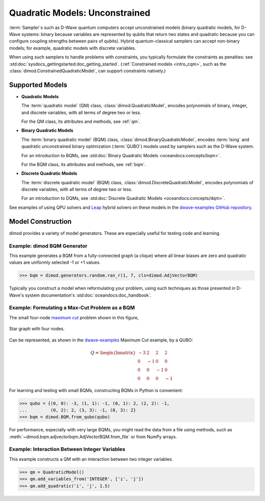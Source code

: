 .. _intro_qm:

===============================
Quadratic Models: Unconstrained
===============================

:term:`Sampler`\ s such as D-Wave quantum computers accept unconstrained models
(binary quadratic models, for D-Wave systems: binary because variables are
represented by qubits that return two states and quadratic because you can
configure coupling strengths between pairs of qubits). Hybrid quantum-classical
samplers can accept non-binary models; for example, quadratic models with
discrete variables.

When using such samplers to handle problems with constraints, you typically
formulate the constraints as penalties: see
:std:doc:`sysdocs_gettingstarted:doc_getting_started`.
(:ref:`Constrained models <intro_cqm>`, such as the
:class:`dimod.ConstrainedQuadraticModel`, can support constraints natively.)

Supported Models
================

* **Quadratic Models**

  The :term:`quadratic model` (QM) class, :class:`dimod.QuadraticModel`, encodes
  polynomials of binary, integer, and discrete variables, with all terms of degree
  two or less.

  For the QM class, its attributes and methods, see :ref:`qm`.

* **Binary Quadratic Models**

  The :term:`binary quadratic model` (BQM) class, :class:`dimod.BinaryQuadraticModel`,
  encodes :term:`Ising` and quadratic unconstrained binary optimization
  (\ :term:`QUBO`\ ) models used by samplers such as the D-Wave system.

  For an introduction to BQMs, see
  :std:doc:`Binary Quadratic Models <oceandocs:concepts/bqm>`.

  For the BQM class, its attributes and methods, see :ref:`bqm`.

* **Discrete Quadratic Models**

  The :term:`discrete quadratic model` (BQM) class,
  :class:`dimod.DiscreteQuadraticModel`, encodes polynomials of discrete variables,
  with all terms of degree two or less.

  For an introduction to DQMs, see
  :std:doc:`Discrete Quadratic Models <oceandocs:concepts/dqm>`.

See examples of using QPU solvers and `Leap <https://cloud.dwavesys.com/leap>`_
hybrid solvers on these models in the
`dwave-examples GitHub repository <https://github.com/dwave-examples>`_.

Model Construction
==================

dimod provides a variety of model generators. These are especially useful for testing
code and learning.

Example: dimod BQM Generator
----------------------------

This example generates a BQM from a fully-connected graph (a clique) where all
linear biases are zero and quadratic values are uniformly selected -1 or +1 values.

>>> bqm = dimod.generators.random.ran_r(1, 7, cls=dimod.AdjVectorBQM)

Typically you construct a model when reformulating your problem, using such
techniques as those presented in D-Wave's system documentation's
:std:doc:`oceandocs:doc_handbook`.

Example: Formulating a Max-Cut Problem as a BQM
-----------------------------------------------

The small four-node `maximum cut <https://en.wikipedia.org/wiki/Maximum_cut>`_
problem shown in this figure,

.. figure:: ../_images/four_node_star_graph.png
    :align: center
    :scale: 40 %
    :name: four_node_star_graph
    :alt: Four-node star graph

    Star graph with four nodes.

Can be represented, as shown in the
`dwave-examples <https://github.com/dwave-examples/maximum-cut>`_ Maximum Cut
example, by a QUBO:

.. math::

   Q = \begin{bmatrix} -3 & 2 & 2 & 2\\
                        0 & -1 & 0 & 0\\
                        0 & 0 & -1 & 0\\
                        0 & 0 & 0 & -1
       \end{bmatrix}

For learning and testing with small BQMs, constructing BQMs in Python is
convenient:

>>> qubo = {(0, 0): -3, (1, 1): -1, (0, 1): 2, (2, 2): -1,
...         (0, 2): 2, (3, 3): -1, (0, 3): 2}
>>> bqm = dimod.BQM.from_qubo(qubo)

For performance, especially with very large BQMs, you might read the data from a
file using methods,
such as :meth:`~dimod.bqm.adjvectorbqm.AdjVectorBQM.from_file` or from NumPy arrays.

Example: Interaction Between Integer Variables
----------------------------------------------

This example constructs a QM with an interaction between two integer variables.

>>> qm = QuadraticModel()
>>> qm.add_variables_from('INTEGER', ['i', 'j'])
>>> qm.add_quadratic('i', 'j', 1.5)
